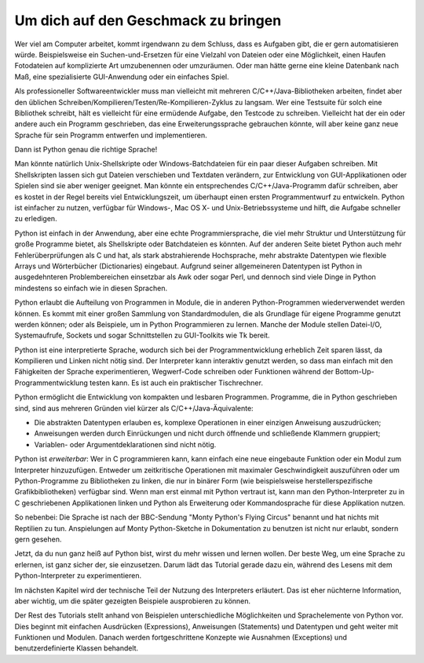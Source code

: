 .. _tut-intro:

****************************************
Um dich auf den Geschmack zu bringen
****************************************

Wer viel am Computer arbeitet, kommt irgendwann zu dem Schluss, dass es Aufgaben
gibt, die er gern automatisieren würde. Beispielsweise ein Suchen-und-Ersetzen
für eine Vielzahl von Dateien oder eine Möglichkeit, einen Haufen Fotodateien
auf komplizierte Art umzubenennen oder umzuräumen. Oder man hätte gerne eine
kleine Datenbank nach Maß, eine spezialisierte GUI-Anwendung oder ein einfaches
Spiel.

Als professioneller Softwareentwickler muss man vielleicht mit mehreren
C/C++/Java-Bibliotheken arbeiten, findet aber den üblichen
Schreiben/Kompilieren/Testen/Re-Kompilieren-Zyklus zu langsam.  Wer eine
Testsuite für solch eine Bibliothek schreibt, hält es vielleicht für eine
ermüdende Aufgabe, den Testcode zu schreiben. Vielleicht hat der ein oder andere
auch ein Programm geschrieben, das eine Erweiterungssprache gebrauchen könnte,
will aber keine ganz neue Sprache für sein Programm entwerfen und
implementieren.

Dann ist Python genau die richtige Sprache!

Man könnte natürlich Unix-Shellskripte oder Windows-Batchdateien für ein paar
dieser Aufgaben schreiben. Mit Shellskripten lassen sich gut Dateien verschieben
und Textdaten verändern, zur Entwicklung von GUI-Applikationen oder Spielen sind
sie aber weniger geeignet. Man könnte ein entsprechendes C/C++/Java-Programm
dafür schreiben, aber es kostet in der Regel bereits viel Entwicklungszeit, um
überhaupt einen ersten Programmentwurf zu entwickeln.  Python ist einfacher zu
nutzen, verfügbar für Windows-, Mac OS X- und Unix-Betriebssysteme und hilft,
die Aufgabe schneller zu erledigen.

Python ist einfach in der Anwendung, aber eine echte Programmiersprache, die
viel mehr Struktur und Unterstützung für große Programme bietet, als
Shellskripte oder Batchdateien es könnten. Auf der anderen Seite bietet Python
auch mehr Fehlerüberprüfungen als C und hat, als stark abstrahierende
Hochsprache, mehr abstrakte Datentypen wie flexible Arrays und Wörterbücher
(Dictionaries) eingebaut. Aufgrund seiner allgemeineren Datentypen ist Python in
ausgedehnteren Problembereichen einsetzbar als Awk oder sogar Perl, und dennoch
sind viele Dinge in Python mindestens so einfach wie in diesen Sprachen.

Python erlaubt die Aufteilung von Programmen in Module, die in anderen
Python-Programmen wiederverwendet werden können. Es kommt mit einer großen
Sammlung von Standardmodulen, die als Grundlage für eigene Programme genutzt
werden können; oder als Beispiele, um in Python Programmieren zu lernen. Manche
der Module stellen Datei-I/O, Systemaufrufe, Sockets und sogar Schnittstellen zu
GUI-Toolkits wie Tk bereit.

Python ist eine interpretierte Sprache, wodurch sich bei der Programmentwicklung
erheblich Zeit sparen lässt, da Kompilieren und Linken nicht nötig sind. Der
Interpreter kann interaktiv genutzt werden, so dass man einfach mit den
Fähigkeiten der Sprache experimentieren, Wegwerf-Code schreiben oder Funktionen
während der Bottom-Up-Programmentwicklung testen kann. Es ist auch ein
praktischer Tischrechner.

Python ermöglicht die Entwicklung von kompakten und lesbaren Programmen.
Programme, die in Python geschrieben sind, sind aus mehreren Gründen viel kürzer
als C/C++/Java-Äquivalente:

* Die abstrakten Datentypen erlauben es, komplexe Operationen in einer einzigen
  Anweisung auszudrücken;
  
* Anweisungen werden durch Einrückungen und nicht durch öffnende und schließende
  Klammern gruppiert;
  
* Variablen- oder Argumentdeklarationen sind nicht nötig.

Python ist *erweiterbar*: Wer in C programmieren kann, kann einfach eine neue
eingebaute Funktion oder ein Modul zum Interpreter hinzuzufügen. Entweder um
zeitkritische Operationen mit maximaler Geschwindigkeit auszuführen oder um
Python-Programme zu Bibliotheken zu linken, die nur in binärer Form (wie
beispielsweise herstellerspezifische Grafikbibliotheken) verfügbar sind. Wenn
man erst einmal mit Python vertraut ist, kann man den Python-Interpreter zu in C
geschriebenen Applikationen linken und Python als Erweiterung oder
Kommandosprache für diese Applikation nutzen.

So nebenbei: Die Sprache ist nach der BBC-Sendung "Monty Python's Flying Circus"
benannt und hat nichts mit Reptilien zu tun. Anspielungen auf Monty
Python-Sketche in Dokumentation zu benutzen ist nicht nur erlaubt, sondern gern
gesehen.

Jetzt, da du nun ganz heiß auf Python bist, wirst du mehr wissen und lernen
wollen. Der beste Weg, um eine Sprache zu erlernen, ist ganz sicher der, sie
einzusetzen.  Darum lädt das Tutorial gerade dazu ein, während des Lesens mit
dem Python-Interpreter zu experimentieren.

Im nächsten Kapitel wird der technische Teil der Nutzung des Interpreters
erläutert. Das ist eher nüchterne Information, aber wichtig, um die später
gezeigten Beispiele ausprobieren zu können.

Der Rest des Tutorials stellt anhand von Beispielen unterschiedliche
Möglichkeiten und Sprachelemente von Python vor. Dies beginnt mit einfachen
Ausdrücken (Expressions), Anweisungen (Statements) und Datentypen und geht
weiter mit Funktionen und Modulen. Danach werden fortgeschrittene Konzepte wie
Ausnahmen (Exceptions) und benutzerdefinierte Klassen behandelt.

